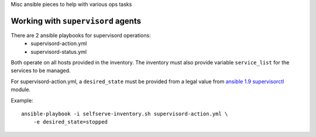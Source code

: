 Misc ansible pieces to help with various ops tasks

Working with ``supervisord`` agents
===================================

There are 2 ansible playbooks for supervisord operations:
    - supervisord-action.yml
    - supervisord-status.yml

Both operate on all hosts provided in the inventory. The inventory must
also provide variable ``service_list`` for the services to be managed.

For supervisord-action.yml, a ``desired_state`` must be provided from a
legal value from `ansible 1.9 supervisorctl`_ module.

Example::

    ansible-playbook -i selfserve-inventory.sh supervisord-action.yml \
        -e desired_state=stopped

.. _ansible 1.9 supervisorctl: http://docs.ansible.com/ansible/supervisorctl_module.html

